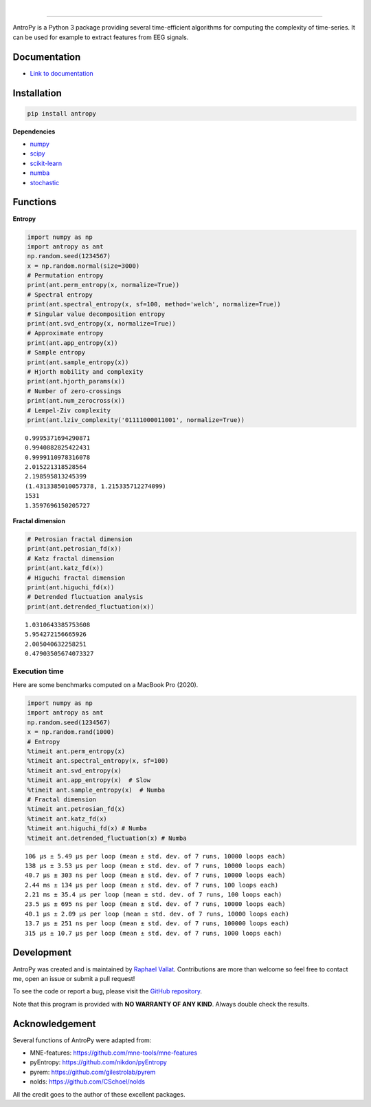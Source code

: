 .. -*- mode: rst -*-

|

.. image:: https://img.shields.io/badge/python-3.6%20%7C%203.7%20%7C%203.8-blue.svg
    :target: https://www.python.org/downloads/

.. image:: https://img.shields.io/github/license/raphaelvallat/antropy.svg
  :target: https://github.com/raphaelvallat/antropy/blob/master/LICENSE

.. image:: https://travis-ci.org/raphaelvallat/antropy.svg?branch=master
    :target: https://travis-ci.org/raphaelvallat/antropy

.. image:: https://codecov.io/gh/raphaelvallat/antropy/branch/master/graph/badge.svg
    :target: https://codecov.io/gh/raphaelvallat/antropy

----------------

.. figure::  https://github.com/raphaelvallat/antropy/blob/master/docs/pictures/logo.png?raw=true
   :align:   center

AntroPy is a Python 3 package providing several time-efficient algorithms for computing the complexity of time-series.
It can be used for example to extract features from EEG signals.

Documentation
=============

- `Link to documentation <https://raphaelvallat.com/antropy/build/html/index.html>`_

Installation
============

.. code-block:: shell

  pip install antropy

**Dependencies**

- `numpy <https://numpy.org/>`_
- `scipy <https://www.scipy.org/>`_
- `scikit-learn <https://scikit-learn.org/>`_
- `numba <http://numba.pydata.org/>`_
- `stochastic <https://github.com/crflynn/stochastic>`_

Functions
=========

**Entropy**

.. code-block:: python

    import numpy as np
    import antropy as ant
    np.random.seed(1234567)
    x = np.random.normal(size=3000)
    # Permutation entropy
    print(ant.perm_entropy(x, normalize=True))
    # Spectral entropy
    print(ant.spectral_entropy(x, sf=100, method='welch', normalize=True))
    # Singular value decomposition entropy
    print(ant.svd_entropy(x, normalize=True))
    # Approximate entropy
    print(ant.app_entropy(x))
    # Sample entropy
    print(ant.sample_entropy(x))
    # Hjorth mobility and complexity
    print(ant.hjorth_params(x))
    # Number of zero-crossings
    print(ant.num_zerocross(x))
    # Lempel-Ziv complexity
    print(ant.lziv_complexity('01111000011001', normalize=True))

.. parsed-literal::

    0.9995371694290871
    0.9940882825422431
    0.9999110978316078
    2.015221318528564
    2.198595813245399
    (1.4313385010057378, 1.215335712274099)
    1531
    1.3597696150205727

**Fractal dimension**

.. code-block:: python

    # Petrosian fractal dimension
    print(ant.petrosian_fd(x))
    # Katz fractal dimension
    print(ant.katz_fd(x))
    # Higuchi fractal dimension
    print(ant.higuchi_fd(x))
    # Detrended fluctuation analysis
    print(ant.detrended_fluctuation(x))

.. parsed-literal::

    1.0310643385753608
    5.954272156665926
    2.005040632258251
    0.47903505674073327

Execution time
~~~~~~~~~~~~~~

Here are some benchmarks computed on a MacBook Pro (2020).

.. code-block:: python

    import numpy as np
    import antropy as ant
    np.random.seed(1234567)
    x = np.random.rand(1000)
    # Entropy
    %timeit ant.perm_entropy(x)
    %timeit ant.spectral_entropy(x, sf=100)
    %timeit ant.svd_entropy(x)
    %timeit ant.app_entropy(x)  # Slow
    %timeit ant.sample_entropy(x)  # Numba
    # Fractal dimension
    %timeit ant.petrosian_fd(x)
    %timeit ant.katz_fd(x)
    %timeit ant.higuchi_fd(x) # Numba
    %timeit ant.detrended_fluctuation(x) # Numba

.. parsed-literal::

    106 µs ± 5.49 µs per loop (mean ± std. dev. of 7 runs, 10000 loops each)
    138 µs ± 3.53 µs per loop (mean ± std. dev. of 7 runs, 10000 loops each)
    40.7 µs ± 303 ns per loop (mean ± std. dev. of 7 runs, 10000 loops each)
    2.44 ms ± 134 µs per loop (mean ± std. dev. of 7 runs, 100 loops each)
    2.21 ms ± 35.4 µs per loop (mean ± std. dev. of 7 runs, 100 loops each)
    23.5 µs ± 695 ns per loop (mean ± std. dev. of 7 runs, 10000 loops each)
    40.1 µs ± 2.09 µs per loop (mean ± std. dev. of 7 runs, 10000 loops each)
    13.7 µs ± 251 ns per loop (mean ± std. dev. of 7 runs, 100000 loops each)
    315 µs ± 10.7 µs per loop (mean ± std. dev. of 7 runs, 1000 loops each)

Development
===========

AntroPy was created and is maintained by `Raphael Vallat <https://raphaelvallat.com>`_. Contributions are more than welcome so feel free to contact me, open an issue or submit a pull request!

To see the code or report a bug, please visit the `GitHub repository <https://github.com/raphaelvallat/antropy>`_.

Note that this program is provided with **NO WARRANTY OF ANY KIND**. Always double check the results.

Acknowledgement
===============

Several functions of AntroPy were adapted from:

- MNE-features: https://github.com/mne-tools/mne-features
- pyEntropy: https://github.com/nikdon/pyEntropy
- pyrem: https://github.com/gilestrolab/pyrem
- nolds: https://github.com/CSchoel/nolds

All the credit goes to the author of these excellent packages.